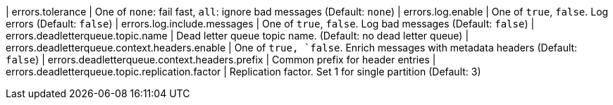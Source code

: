 | errors.tolerance | One of `none`: fail fast, `all`: ignore bad messages (Default: `none`)
| errors.log.enable | One of `true`, `false`. Log errors (Default: `false`)
| errors.log.include.messages | One of `true`, `false`. Log bad messages (Default: `false`)
| errors.deadletterqueue.topic.name | Dead letter queue topic name. (Default: no dead letter queue)
| errors.deadletterqueue.context.headers.enable | One of `true, `false`. Enrich messages with metadata headers (Default: `false`)
| errors.deadletterqueue.context.headers.prefix | Common prefix for header entries
| errors.deadletterqueue.topic.replication.factor | Replication factor. Set 1 for single partition (Default: 3)
